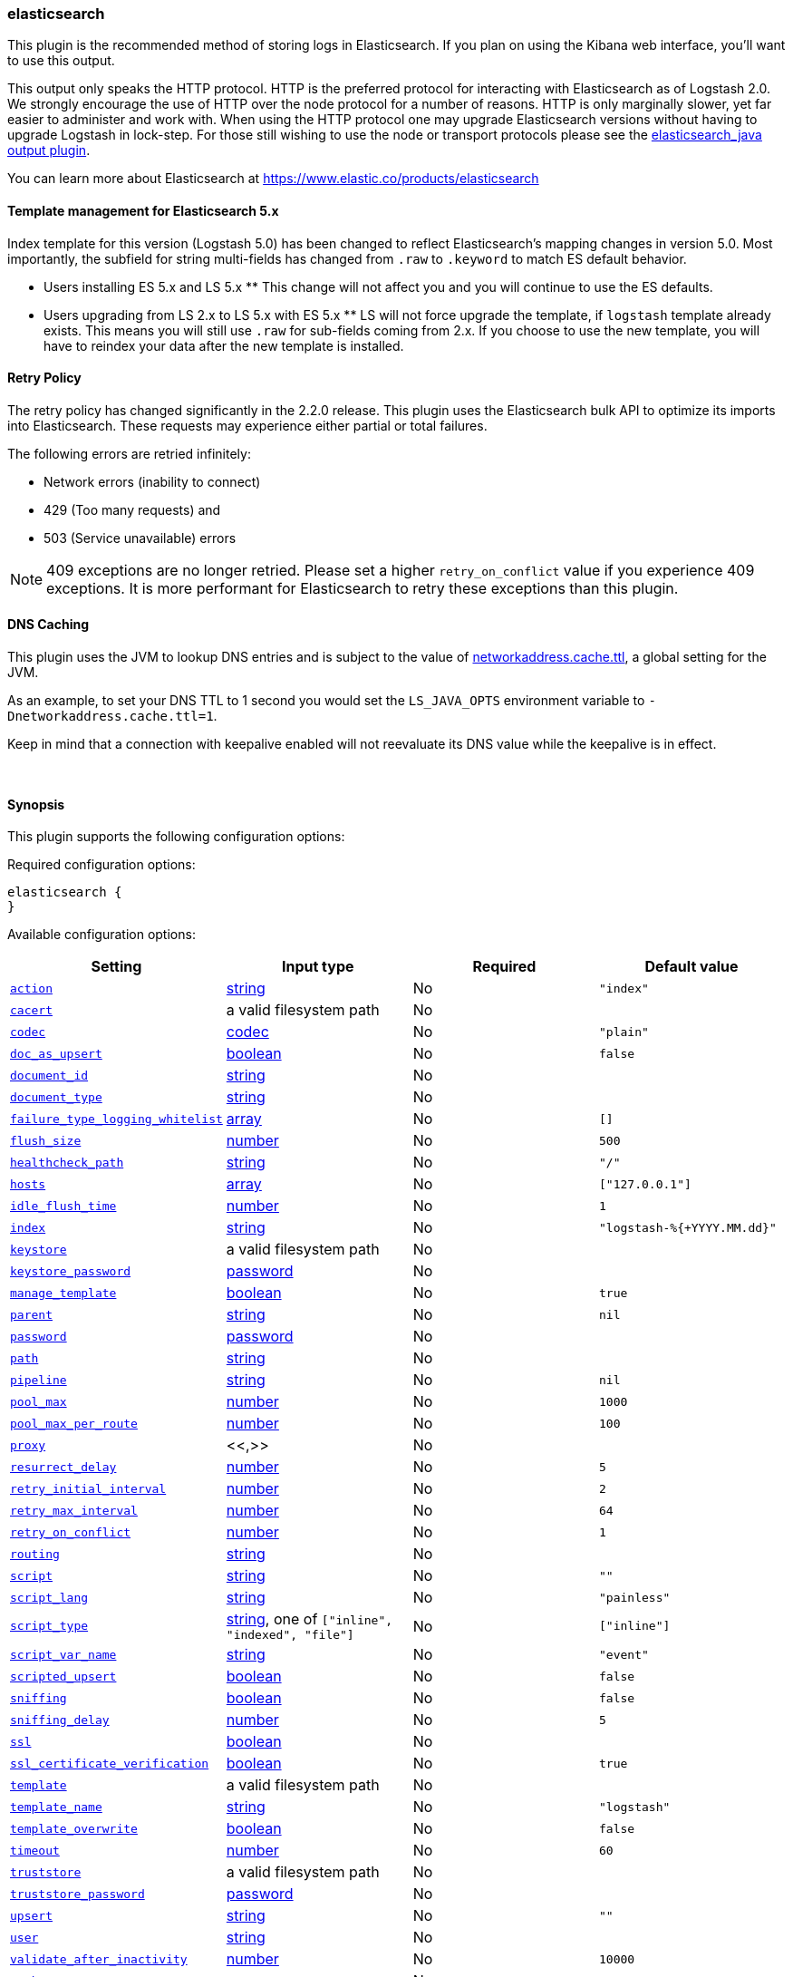 [[plugins-outputs-elasticsearch]]
=== elasticsearch

This plugin is the recommended method of storing logs in Elasticsearch.
If you plan on using the Kibana web interface, you'll want to use this output.

This output only speaks the HTTP protocol. HTTP is the preferred protocol for interacting with Elasticsearch as of Logstash 2.0.
We strongly encourage the use of HTTP over the node protocol for a number of reasons. HTTP is only marginally slower,
yet far easier to administer and work with. When using the HTTP protocol one may upgrade Elasticsearch versions without having
to upgrade Logstash in lock-step. For those still wishing to use the node or transport protocols please see
the <<plugins-outputs-elasticsearch_java,elasticsearch_java output plugin>>.

You can learn more about Elasticsearch at <https://www.elastic.co/products/elasticsearch>

==== Template management for Elasticsearch 5.x
Index template for this version (Logstash 5.0) has been changed to reflect Elasticsearch's mapping changes in version 5.0. 
Most importantly, the subfield for string multi-fields has changed from `.raw` to `.keyword` to match ES default 
behavior.

** Users installing ES 5.x and LS 5.x **
This change will not affect you and you will continue to use the ES defaults.

** Users upgrading from LS 2.x to LS 5.x with ES 5.x **
LS will not force upgrade the template, if `logstash` template already exists. This means you will still use 
`.raw` for sub-fields coming from 2.x. If you choose to use the new template, you will have to reindex your data after 
the new template is installed.

==== Retry Policy

The retry policy has changed significantly in the 2.2.0 release.
This plugin uses the Elasticsearch bulk API to optimize its imports into Elasticsearch. These requests may experience
either partial or total failures.

The following errors are retried infinitely:

- Network errors (inability to connect)
- 429 (Too many requests) and
- 503 (Service unavailable) errors

NOTE: 409 exceptions are no longer retried. Please set a higher `retry_on_conflict` value if you experience 409 exceptions.
It is more performant for Elasticsearch to retry these exceptions than this plugin.

==== DNS Caching

This plugin uses the JVM to lookup DNS entries and is subject to the value of https://docs.oracle.com/javase/7/docs/technotes/guides/net/properties.html[networkaddress.cache.ttl],
a global setting for the JVM.

As an example, to set your DNS TTL to 1 second you would set
the `LS_JAVA_OPTS` environment variable to `-Dnetworkaddress.cache.ttl=1`.

Keep in mind that a connection with keepalive enabled will
not reevaluate its DNS value while the keepalive is in effect.

&nbsp;

==== Synopsis

This plugin supports the following configuration options:

Required configuration options:

[source,json]
--------------------------
elasticsearch {
}
--------------------------



Available configuration options:

[cols="<,<,<,<m",options="header",]
|=======================================================================
|Setting |Input type|Required|Default value
| <<plugins-outputs-elasticsearch-action>> |<<string,string>>|No|`"index"`
| <<plugins-outputs-elasticsearch-cacert>> |a valid filesystem path|No|
| <<plugins-outputs-elasticsearch-codec>> |<<codec,codec>>|No|`"plain"`
| <<plugins-outputs-elasticsearch-doc_as_upsert>> |<<boolean,boolean>>|No|`false`
| <<plugins-outputs-elasticsearch-document_id>> |<<string,string>>|No|
| <<plugins-outputs-elasticsearch-document_type>> |<<string,string>>|No|
| <<plugins-outputs-elasticsearch-failure_type_logging_whitelist>> |<<array,array>>|No|`[]`
| <<plugins-outputs-elasticsearch-flush_size>> |<<number,number>>|No|`500`
| <<plugins-outputs-elasticsearch-healthcheck_path>> |<<string,string>>|No|`"/"`
| <<plugins-outputs-elasticsearch-hosts>> |<<array,array>>|No|`["127.0.0.1"]`
| <<plugins-outputs-elasticsearch-idle_flush_time>> |<<number,number>>|No|`1`
| <<plugins-outputs-elasticsearch-index>> |<<string,string>>|No|`"logstash-%{+YYYY.MM.dd}"`
| <<plugins-outputs-elasticsearch-keystore>> |a valid filesystem path|No|
| <<plugins-outputs-elasticsearch-keystore_password>> |<<password,password>>|No|
| <<plugins-outputs-elasticsearch-manage_template>> |<<boolean,boolean>>|No|`true`
| <<plugins-outputs-elasticsearch-parent>> |<<string,string>>|No|`nil`
| <<plugins-outputs-elasticsearch-password>> |<<password,password>>|No|
| <<plugins-outputs-elasticsearch-path>> |<<string,string>>|No|
| <<plugins-outputs-elasticsearch-pipeline>> |<<string,string>>|No|`nil`
| <<plugins-outputs-elasticsearch-pool_max>> |<<number,number>>|No|`1000`
| <<plugins-outputs-elasticsearch-pool_max_per_route>> |<<number,number>>|No|`100`
| <<plugins-outputs-elasticsearch-proxy>> |<<,>>|No|
| <<plugins-outputs-elasticsearch-resurrect_delay>> |<<number,number>>|No|`5`
| <<plugins-outputs-elasticsearch-retry_initial_interval>> |<<number,number>>|No|`2`
| <<plugins-outputs-elasticsearch-retry_max_interval>> |<<number,number>>|No|`64`
| <<plugins-outputs-elasticsearch-retry_on_conflict>> |<<number,number>>|No|`1`
| <<plugins-outputs-elasticsearch-routing>> |<<string,string>>|No|
| <<plugins-outputs-elasticsearch-script>> |<<string,string>>|No|`""`
| <<plugins-outputs-elasticsearch-script_lang>> |<<string,string>>|No|`"painless"`
| <<plugins-outputs-elasticsearch-script_type>> |<<string,string>>, one of `["inline", "indexed", "file"]`|No|`["inline"]`
| <<plugins-outputs-elasticsearch-script_var_name>> |<<string,string>>|No|`"event"`
| <<plugins-outputs-elasticsearch-scripted_upsert>> |<<boolean,boolean>>|No|`false`
| <<plugins-outputs-elasticsearch-sniffing>> |<<boolean,boolean>>|No|`false`
| <<plugins-outputs-elasticsearch-sniffing_delay>> |<<number,number>>|No|`5`
| <<plugins-outputs-elasticsearch-ssl>> |<<boolean,boolean>>|No|
| <<plugins-outputs-elasticsearch-ssl_certificate_verification>> |<<boolean,boolean>>|No|`true`
| <<plugins-outputs-elasticsearch-template>> |a valid filesystem path|No|
| <<plugins-outputs-elasticsearch-template_name>> |<<string,string>>|No|`"logstash"`
| <<plugins-outputs-elasticsearch-template_overwrite>> |<<boolean,boolean>>|No|`false`
| <<plugins-outputs-elasticsearch-timeout>> |<<number,number>>|No|`60`
| <<plugins-outputs-elasticsearch-truststore>> |a valid filesystem path|No|
| <<plugins-outputs-elasticsearch-truststore_password>> |<<password,password>>|No|
| <<plugins-outputs-elasticsearch-upsert>> |<<string,string>>|No|`""`
| <<plugins-outputs-elasticsearch-user>> |<<string,string>>|No|
| <<plugins-outputs-elasticsearch-validate_after_inactivity>> |<<number,number>>|No|`10000`
| <<plugins-outputs-elasticsearch-workers>> |<<,>>|No|`1`
|=======================================================================


==== Details

&nbsp;

[[plugins-outputs-elasticsearch-action]]
===== `action` 

  * Value type is <<string,string>>
  * Default value is `"index"`

Protocol agnostic (i.e. non-http, non-java specific) configs go here
Protocol agnostic methods
The Elasticsearch action to perform. Valid actions are:

- index: indexes a document (an event from Logstash).
- delete: deletes a document by id (An id is required for this action)
- create: indexes a document, fails if a document by that id already exists in the index.
- update: updates a document by id. Update has a special case where you can upsert -- update a
  document if not already present. See the `upsert` option. NOTE: This does not work and is not supported
  in Elasticsearch 1.x. Please upgrade to ES 2.x or greater to use this feature with Logstash!
- A sprintf style string to change the action based on the content of the event. The value `%{[foo]}`
  would use the foo field for the action

For more details on actions, check out the http://www.elastic.co/guide/en/elasticsearch/reference/current/docs-bulk.html[Elasticsearch bulk API documentation]

[[plugins-outputs-elasticsearch-cacert]]
===== `cacert` 

  * Value type is <<path,path>>
  * There is no default value for this setting.

The .cer or .pem file to validate the server's certificate

[[plugins-outputs-elasticsearch-codec]]
===== `codec` 

  * Value type is <<codec,codec>>
  * Default value is `"plain"`

The codec used for output data. Output codecs are a convenient method for encoding your data before it leaves the output, without needing a separate filter in your Logstash pipeline.

[[plugins-outputs-elasticsearch-doc_as_upsert]]
===== `doc_as_upsert` 

  * Value type is <<boolean,boolean>>
  * Default value is `false`

Enable `doc_as_upsert` for update mode.
Create a new document with source if `document_id` doesn't exist in Elasticsearch

[[plugins-outputs-elasticsearch-document_id]]
===== `document_id` 

  * Value type is <<string,string>>
  * There is no default value for this setting.

The document ID for the index. Useful for overwriting existing entries in
Elasticsearch with the same ID.

[[plugins-outputs-elasticsearch-document_type]]
===== `document_type` 

  * Value type is <<string,string>>
  * There is no default value for this setting.

The document type to write events to. Generally you should try to write only
similar events to the same 'type'. String expansion `%{foo}` works here.
Unless you set 'document_type', the event 'type' will be used if it exists
otherwise the document type will be assigned the value of 'logs'

[[plugins-outputs-elasticsearch-failure_type_logging_whitelist]]
===== `failure_type_logging_whitelist` 

  * Value type is <<array,array>>
  * Default value is `[]`

Set the Elasticsearch errors in the whitelist that you don't want to log. 
A useful example is when you want to skip all 409 errors
which are `document_already_exists_exception`.

[[plugins-outputs-elasticsearch-flush_size]]
===== `flush_size` 

  * Value type is <<number,number>>
  * Default value is `500`

This plugin uses the bulk index API for improved indexing performance.
This setting defines the maximum sized bulk request Logstash will make
You you may want to increase this to be in line with your pipeline's batch size.
If you specify a number larger than the batch size of your pipeline it will have no effect,
save for the case where a filter increases the size of an inflight batch by outputting
events.

[[plugins-outputs-elasticsearch-healthcheck_path]]
===== `healthcheck_path` 

  * Value type is <<string,string>>
  * Default value is `"/"`

When a backend is marked down a HEAD request will be sent to this path in the
background to see if it has come back again before it is once again eligible
to service requests. If you have custom firewall rules you may need to change
this

[[plugins-outputs-elasticsearch-hosts]]
===== `hosts` 

  * Value type is <<array,array>>
  * Default value is `["127.0.0.1"]`

Sets the host(s) of the remote instance. If given an array it will load balance requests across the hosts specified in the `hosts` parameter.
Remember the `http` protocol uses the http://www.elastic.co/guide/en/elasticsearch/reference/current/modules-http.html#modules-http[http] address (eg. 9200, not 9300).
    `"127.0.0.1"`
    `["127.0.0.1:9200","127.0.0.2:9200"]`
    `["http://127.0.0.1"]`
    `["https://127.0.0.1:9200"]`
    `["https://127.0.0.1:9200/mypath"]` (If using a proxy on a subpath)
It is important to exclude http://www.elastic.co/guide/en/elasticsearch/reference/current/modules-node.html[dedicated master nodes] from the `hosts` list
to prevent LS from sending bulk requests to the master nodes.  So this parameter should only reference either data or client nodes in Elasticsearch.

[[plugins-outputs-elasticsearch-idle_flush_time]]
===== `idle_flush_time` 

  * Value type is <<number,number>>
  * Default value is `1`

The amount of time since last flush before a flush is forced.

This setting helps ensure slow event rates don't get stuck in Logstash.
For example, if your `flush_size` is 100, and you have received 10 events,
and it has been more than `idle_flush_time` seconds since the last flush,
Logstash will flush those 10 events automatically.

This helps keep both fast and slow log streams moving along in
near-real-time.

[[plugins-outputs-elasticsearch-index]]
===== `index` 

  * Value type is <<string,string>>
  * Default value is `"logstash-%{+YYYY.MM.dd}"`

The index to write events to. This can be dynamic using the `%{foo}` syntax.
The default value will partition your indices by day so you can more easily
delete old data or only search specific date ranges.
Indexes may not contain uppercase characters.
For weekly indexes ISO 8601 format is recommended, eg. logstash-%{+xxxx.ww}.
LS uses Joda to format the index pattern from event timestamp.
Joda formats are defined http://www.joda.org/joda-time/apidocs/org/joda/time/format/DateTimeFormat.html[here].

[[plugins-outputs-elasticsearch-keystore]]
===== `keystore` 

  * Value type is <<path,path>>
  * There is no default value for this setting.

The keystore used to present a certificate to the server.
It can be either .jks or .p12

[[plugins-outputs-elasticsearch-keystore_password]]
===== `keystore_password` 

  * Value type is <<password,password>>
  * There is no default value for this setting.

Set the truststore password

[[plugins-outputs-elasticsearch-manage_template]]
===== `manage_template` 

  * Value type is <<boolean,boolean>>
  * Default value is `true`

Starting in Logstash 1.3 (unless you set option `manage_template` to false)
a default mapping template for Elasticsearch will be applied, if you do not
already have one set to match the index pattern defined (default of
`logstash-%{+YYYY.MM.dd}`), minus any variables.  For example, in this case
the template will be applied to all indices starting with `logstash-*`

If you have dynamic templating (e.g. creating indices based on field names)
then you should set `manage_template` to false and use the REST API to upload
your templates manually.

[[plugins-outputs-elasticsearch-parent]]
===== `parent` 

  * Value type is <<string,string>>
  * Default value is `nil`

For child documents, ID of the associated parent.
This can be dynamic using the `%{foo}` syntax.

[[plugins-outputs-elasticsearch-password]]
===== `password` 

  * Value type is <<password,password>>
  * There is no default value for this setting.

Password to authenticate to a secure Elasticsearch cluster

[[plugins-outputs-elasticsearch-path]]
===== `path` 

  * Value type is <<string,string>>
  * There is no default value for this setting.

HTTP Path at which the Elasticsearch server lives. Use this if you must run Elasticsearch behind a proxy that remaps
the root path for the Elasticsearch HTTP API lives.
Note that if you use paths as components of URLs in the 'hosts' field you may
not also set this field. That will raise an error at startup

[[plugins-outputs-elasticsearch-pipeline]]
===== `pipeline` 

  * Value type is <<string,string>>
  * Default value is `nil`

Set which ingest pipeline you wish to execute for an event

[[plugins-outputs-elasticsearch-pool_max]]
===== `pool_max` 

  * Value type is <<number,number>>
  * Default value is `1000`

While the output tries to reuse connections efficiently we have a maximum.
This sets the maximum number of open connections the output will create.
Setting this too low may mean frequently closing / opening connections
which is bad.

[[plugins-outputs-elasticsearch-pool_max_per_route]]
===== `pool_max_per_route` 

  * Value type is <<number,number>>
  * Default value is `100`

While the output tries to reuse connections efficiently we have a maximum per endpoint.
This sets the maximum number of open connections per endpoint the output will create.
Setting this too low may mean frequently closing / opening connections
which is bad.

[[plugins-outputs-elasticsearch-proxy]]
===== `proxy` 

  * Value type is <<string,string>>
  * There is no default value for this setting.

Set the address of a forward HTTP proxy.
Can be either a string, such as `http://localhost:123` or a hash in the form
of `{host: 'proxy.org' port: 80 scheme: 'http'}`.
Note, this is NOT a SOCKS proxy, but a plain HTTP proxy

[[plugins-outputs-elasticsearch-resurrect_delay]]
===== `resurrect_delay` 

  * Value type is <<number,number>>
  * Default value is `5`

How frequently, in seconds, to wait between resurrection attempts.
Resurrection is the process by which backend endpoints marked 'down' are checked
to see if they have come back to life

[[plugins-outputs-elasticsearch-retry_initial_interval]]
===== `retry_initial_interval` 

  * Value type is <<number,number>>
  * Default value is `2`

Set initial interval in seconds between bulk retries. Doubled on each retry up to `retry_max_interval`

[[plugins-outputs-elasticsearch-retry_max_interval]]
===== `retry_max_interval` 

  * Value type is <<number,number>>
  * Default value is `64`

Set max interval in seconds between bulk retries.

[[plugins-outputs-elasticsearch-retry_on_conflict]]
===== `retry_on_conflict` 

  * Value type is <<number,number>>
  * Default value is `1`

The number of times Elasticsearch should internally retry an update/upserted document
See the https://www.elastic.co/guide/en/elasticsearch/guide/current/partial-updates.html[partial updates]
for more info

[[plugins-outputs-elasticsearch-routing]]
===== `routing` 

  * Value type is <<string,string>>
  * There is no default value for this setting.

A routing override to be applied to all processed events.
This can be dynamic using the `%{foo}` syntax.

[[plugins-outputs-elasticsearch-script]]
===== `script` 

  * Value type is <<string,string>>
  * Default value is `""`

Set script name for scripted update mode

[[plugins-outputs-elasticsearch-script_lang]]
===== `script_lang` 

  * Value type is <<string,string>>
  * Default value is `"painless"`

Set the language of the used script. If not set, this defaults to painless in ES 5.0

[[plugins-outputs-elasticsearch-script_type]]
===== `script_type` 

  * Value can be any of: `inline`, `indexed`, `file`
  * Default value is `["inline"]`

Define the type of script referenced by "script" variable
 inline : "script" contains inline script
 indexed : "script" contains the name of script directly indexed in elasticsearch
 file    : "script" contains the name of script stored in elasticseach's config directory

[[plugins-outputs-elasticsearch-script_var_name]]
===== `script_var_name` 

  * Value type is <<string,string>>
  * Default value is `"event"`

Set variable name passed to script (scripted update)

[[plugins-outputs-elasticsearch-scripted_upsert]]
===== `scripted_upsert` 

  * Value type is <<boolean,boolean>>
  * Default value is `false`

if enabled, script is in charge of creating non-existent document (scripted update)

[[plugins-outputs-elasticsearch-sniffing]]
===== `sniffing` 

  * Value type is <<boolean,boolean>>
  * Default value is `false`

This setting asks Elasticsearch for the list of all cluster nodes and adds them to the hosts list.
Note: This will return ALL nodes with HTTP enabled (including master nodes!). If you use
this with master nodes, you probably want to disable HTTP on them by setting
`http.enabled` to false in their elasticsearch.yml. You can either use the `sniffing` option or
manually enter multiple Elasticsearch hosts using the `hosts` parameter.

[[plugins-outputs-elasticsearch-sniffing_delay]]
===== `sniffing_delay` 

  * Value type is <<number,number>>
  * Default value is `5`

How long to wait, in seconds, between sniffing attempts

[[plugins-outputs-elasticsearch-ssl]]
===== `ssl` 

  * Value type is <<boolean,boolean>>
  * There is no default value for this setting.

Enable SSL/TLS secured communication to Elasticsearch cluster. Leaving this unspecified will use whatever scheme
is specified in the URLs listed in 'hosts'. If no explicit protocol is specified plain HTTP will be used.
If SSL is explicitly disabled here the plugin will refuse to start if an HTTPS URL is given in 'hosts'

[[plugins-outputs-elasticsearch-ssl_certificate_verification]]
===== `ssl_certificate_verification` 

  * Value type is <<boolean,boolean>>
  * Default value is `true`

Option to validate the server's certificate. Disabling this severely compromises security.
For more information on disabling certificate verification please read
https://www.cs.utexas.edu/~shmat/shmat_ccs12.pdf

[[plugins-outputs-elasticsearch-template]]
===== `template` 

  * Value type is <<path,path>>
  * There is no default value for this setting.

You can set the path to your own template here, if you so desire.
If not set, the included template will be used.

[[plugins-outputs-elasticsearch-template_name]]
===== `template_name` 

  * Value type is <<string,string>>
  * Default value is `"logstash"`

This configuration option defines how the template is named inside Elasticsearch.
Note that if you have used the template management features and subsequently
change this, you will need to prune the old template manually, e.g.

`curl -XDELETE <http://localhost:9200/_template/OldTemplateName?pretty>`

where `OldTemplateName` is whatever the former setting was.

[[plugins-outputs-elasticsearch-template_overwrite]]
===== `template_overwrite` 

  * Value type is <<boolean,boolean>>
  * Default value is `false`

The template_overwrite option will always overwrite the indicated template
in Elasticsearch with either the one indicated by template or the included one.
This option is set to false by default. If you always want to stay up to date
with the template provided by Logstash, this option could be very useful to you.
Likewise, if you have your own template file managed by puppet, for example, and
you wanted to be able to update it regularly, this option could help there as well.

Please note that if you are using your own customized version of the Logstash
template (logstash), setting this to true will make Logstash to overwrite
the "logstash" template (i.e. removing all customized settings)

[[plugins-outputs-elasticsearch-timeout]]
===== `timeout` 

  * Value type is <<number,number>>
  * Default value is `60`

Set the timeout, in seconds, for network operations and requests sent Elasticsearch. If
a timeout occurs, the request will be retried.

[[plugins-outputs-elasticsearch-truststore]]
===== `truststore` 

  * Value type is <<path,path>>
  * There is no default value for this setting.

The JKS truststore to validate the server's certificate.
Use either `:truststore` or `:cacert`

[[plugins-outputs-elasticsearch-truststore_password]]
===== `truststore_password` 

  * Value type is <<password,password>>
  * There is no default value for this setting.

Set the truststore password

[[plugins-outputs-elasticsearch-upsert]]
===== `upsert` 

  * Value type is <<string,string>>
  * Default value is `""`

Set upsert content for update mode.s
Create a new document with this parameter as json string if `document_id` doesn't exists

[[plugins-outputs-elasticsearch-user]]
===== `user` 

  * Value type is <<string,string>>
  * There is no default value for this setting.

Username to authenticate to a secure Elasticsearch cluster

[[plugins-outputs-elasticsearch-validate_after_inactivity]]
===== `validate_after_inactivity` 

  * Value type is <<number,number>>
  * Default value is `10000`

How long to wait before checking if the connection is stale before executing a request on a connection using keepalive.
You may want to set this lower, if you get connection errors regularly
Quoting the Apache commons docs (this client is based Apache Commmons):
'Defines period of inactivity in milliseconds after which persistent connections must
be re-validated prior to being leased to the consumer. Non-positive value passed to
this method disables connection validation. This check helps detect connections that
have become stale (half-closed) while kept inactive in the pool.'
See https://hc.apache.org/httpcomponents-client-ga/httpclient/apidocs/org/apache/http/impl/conn/PoolingHttpClientConnectionManager.html#setValidateAfterInactivity(int)[these docs for more info]

[[plugins-outputs-elasticsearch-workers]]
===== `workers` 

  * Value type is <<string,string>>
  * Default value is `1`

Output workers are no longer supported. Please use plugin workers

